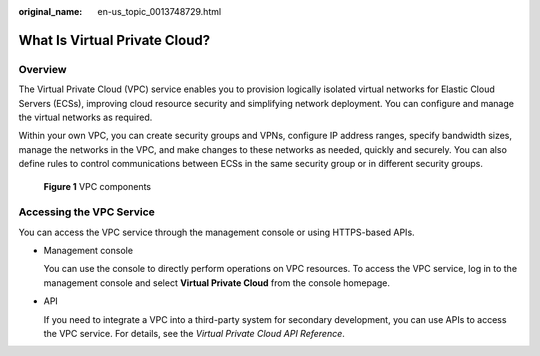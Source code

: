 :original_name: en-us_topic_0013748729.html

.. _en-us_topic_0013748729:

What Is Virtual Private Cloud?
==============================

Overview
--------

The Virtual Private Cloud (VPC) service enables you to provision logically isolated virtual networks for Elastic Cloud Servers (ECSs), improving cloud resource security and simplifying network deployment. You can configure and manage the virtual networks as required.

Within your own VPC, you can create security groups and VPNs, configure IP address ranges, specify bandwidth sizes, manage the networks in the VPC, and make changes to these networks as needed, quickly and securely. You can also define rules to control communications between ECSs in the same security group or in different security groups.


.. figure:: /_static/images/en-us_image_0000001865663209.png
   :alt: **Figure 1** VPC components

   **Figure 1** VPC components

Accessing the VPC Service
-------------------------

You can access the VPC service through the management console or using HTTPS-based APIs.

-  Management console

   You can use the console to directly perform operations on VPC resources. To access the VPC service, log in to the management console and select **Virtual Private Cloud** from the console homepage.

-  API

   If you need to integrate a VPC into a third-party system for secondary development, you can use APIs to access the VPC service. For details, see the *Virtual Private Cloud API Reference*.
